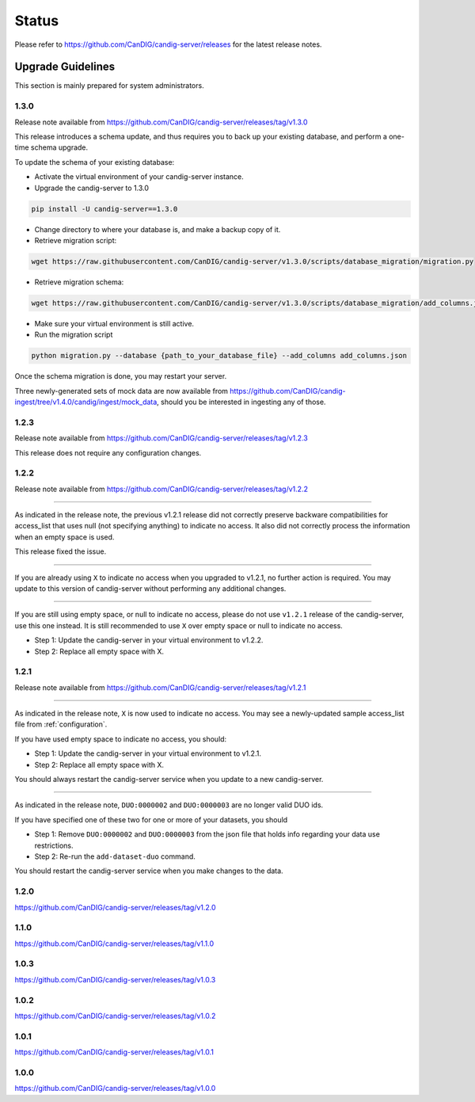 .. _status:

------
Status
------

Please refer to https://github.com/CanDIG/candig-server/releases for the latest release
notes.

++++++++++++++++++
Upgrade Guidelines
++++++++++++++++++

This section is mainly prepared for system administrators.

*****
1.3.0
*****

Release note available from https://github.com/CanDIG/candig-server/releases/tag/v1.3.0

This release introduces a schema update, and thus requires you to back up your existing database, and perform a one-time schema upgrade.

To update the schema of your existing database:

- Activate the virtual environment of your candig-server instance.
- Upgrade the candig-server to 1.3.0 

.. code-block:: bash

    pip install -U candig-server==1.3.0

- Change directory to where your database is, and make a backup copy of it.
- Retrieve migration script:

.. code-block:: bash

    wget https://raw.githubusercontent.com/CanDIG/candig-server/v1.3.0/scripts/database_migration/migration.py

- Retrieve migration schema:

.. code-block:: bash

    wget https://raw.githubusercontent.com/CanDIG/candig-server/v1.3.0/scripts/database_migration/add_columns.json

- Make sure your virtual environment is still active.
- Run the migration script

.. code-block:: bash

    python migration.py --database {path_to_your_database_file} --add_columns add_columns.json

Once the schema migration is done, you may restart your server.

Three newly-generated sets of mock data are now available from https://github.com/CanDIG/candig-ingest/tree/v1.4.0/candig/ingest/mock_data, should you be 
interested in ingesting any of those.

*****
1.2.3
*****

Release note available from https://github.com/CanDIG/candig-server/releases/tag/v1.2.3

This release does not require any configuration changes.

*****
1.2.2
*****

Release note available from https://github.com/CanDIG/candig-server/releases/tag/v1.2.2

----

As indicated in the release note, the previous v1.2.1 release did not correctly preserve backware
compatibilities for access_list that uses null (not specifying anything) to indicate no access. It also
did not correctly process the information when an empty space is used.

This release fixed the issue.

----

If you are already using ``X`` to indicate no access when you upgraded to v1.2.1, no further action is required. You may
update to this version of candig-server without performing any additional changes.

----

If you are still using empty space, or null to indicate no access, please do not use ``v1.2.1``
release of the candig-server, use this one instead. It is still recommended to use ``X`` over
empty space or null to indicate no access.

- Step 1: Update the candig-server in your virtual environment to v1.2.2.
- Step 2: Replace all empty space with X.


*****
1.2.1
*****

Release note available from https://github.com/CanDIG/candig-server/releases/tag/v1.2.1

----

As indicated in the release note, ``X`` is now used to indicate no access. You may see a newly-updated
sample access_list file from :ref:`configuration`.

If you have used empty space to indicate no access, you should:

- Step 1: Update the candig-server in your virtual environment to v1.2.1.
- Step 2: Replace all empty space with X.

You should always restart the candig-server service when you update to a new candig-server.

----

As indicated in the release note, ``DUO:0000002`` and ``DUO:0000003`` are no longer valid DUO
ids.

If you have specified one of these two for one or more of your datasets, you should

- Step 1: Remove ``DUO:0000002`` and ``DUO:0000003`` from the json file that holds info regarding your data use restrictions.
- Step 2: Re-run the ``add-dataset-duo`` command.

You should restart the candig-server service when you make changes to the data.

*****
1.2.0
*****
https://github.com/CanDIG/candig-server/releases/tag/v1.2.0

*****
1.1.0
*****
https://github.com/CanDIG/candig-server/releases/tag/v1.1.0

*****
1.0.3
*****
https://github.com/CanDIG/candig-server/releases/tag/v1.0.3


*****
1.0.2
*****
https://github.com/CanDIG/candig-server/releases/tag/v1.0.2

*****
1.0.1
*****
https://github.com/CanDIG/candig-server/releases/tag/v1.0.1


*****
1.0.0
*****
https://github.com/CanDIG/candig-server/releases/tag/v1.0.0
